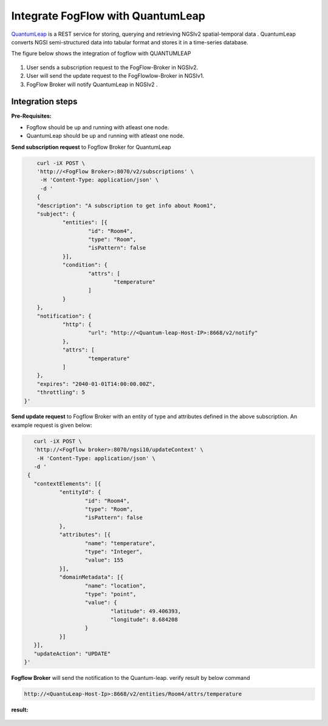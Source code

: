 *****************************************
Integrate FogFlow with QuantumLeap
*****************************************

`QuantumLeap`_ is a REST service for storing, querying and retrieving NGSIv2 spatial-temporal data . QuantumLeap converts NGSI semi-structured data into tabular format and stores it in a time-series database.

.. _`QuantumLeap`: https://quantumleap.readthedocs.io/en/latest/

The figure below shows the integration of fogflow with QUANTUMLEAP

.. figure:: figures/quantum-leap-fogflow-integration.png

1. User sends a subscription request to the FogFlow-Broker in NGSIv2.
2. User will send the update request to the FogFlowlow-Broker in NGSIv1.
3. FogFlow Broker will notify QuantumLeap in NGSIv2 .

Integration steps
===============================================

**Pre-Requisites:**

* Fogflow should be up and running with atleast one node.
* QuantumLeap should be up and running with atleast one node.

**Send subscription request** to Fogflow Broker for QuantumLeap 

.. code-block:: console

	curl -iX POST \
	'http://<FogFlow Broker>:8070/v2/subscriptions' \
	 -H 'Content-Type: application/json' \
	 -d '
 	{
	"description": "A subscription to get info about Room1",
	"subject": {
		"entities": [{
			"id": "Room4",
			"type": "Room",
			"isPattern": false
		}],
		"condition": {
			"attrs": [
				"temperature"
			]
		}
	},
	"notification": {
		"http": {
			"url": "http://<Quantum-leap-Host-IP>:8668/v2/notify"
		},
		"attrs": [
			"temperature"
		]
	},
	"expires": "2040-01-01T14:00:00.00Z",
	"throttling": 5
    }'

**Send update request** to Fogflow Broker with an entity of type and attributes defined in the above subscription. 
An example request is given below:

.. code-block:: console

	curl -iX POST \
  	'http://<Fogflow broker>:8070/ngsi10/updateContext' \
 	 -H 'Content-Type: application/json' \
  	-d '
      {
	"contextElements": [{
		"entityId": {
			"id": "Room4",
			"type": "Room",
			"isPattern": false
		},
		"attributes": [{
			"name": "temperature",
			"type": "Integer",
			"value": 155
		}],
		"domainMetadata": [{
			"name": "location",
			"type": "point",
			"value": {
				"latitude": 49.406393,
				"longitude": 8.684208
			}
		}]
	}],
	"updateAction": "UPDATE"
     }'

**Fogflow Broker** will send the notification to the Quantum-leap. verify result by below command

.. code-block:: console

	http://<QuantuLeap-Host-Ip>:8668/v2/entities/Room4/attrs/temperature

**result:**

.. figure:: figures/quantum-leap-result.png

